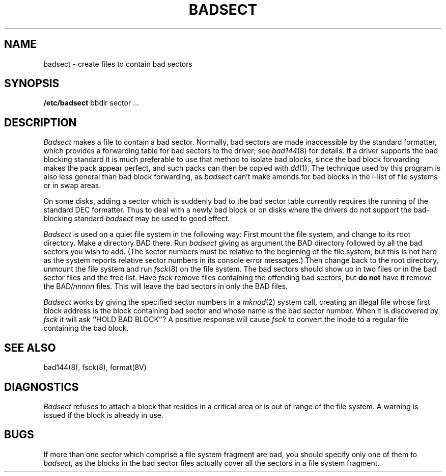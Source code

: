 .TH BADSECT 8 "25 February 1983"
.UC 4
.SH NAME
badsect \- create files to contain bad sectors
.SH SYNOPSIS
.B /etc/badsect
bbdir sector ...
.SH DESCRIPTION
.I Badsect
makes a file to contain a bad sector.  Normally, bad sectors
are made inaccessible by the standard formatter, which provides
a forwarding table for bad sectors to the driver; see
.IR bad144 (8)
for details.
If a driver supports the bad blocking standard it is much preferable to
use that method to isolate bad blocks, since the bad block forwarding
makes the pack appear perfect, and such packs can then be copied with
.IR dd (1).
The technique used by this program is also less general than
bad block forwarding, as
.I badsect
can't make amends for
bad blocks in the i-list of file systems or in swap areas.
.PP
On some disks,
adding a sector which is suddenly bad to the bad sector table
currently requires the running of the standard DEC formatter.
Thus to deal with a newly bad block
or on disks where the drivers
do not support the bad-blocking standard 
.I badsect
may be used to good effect.
.PP
.I Badsect
is used on a quiet file system in the following way:
First mount the file system, and change to its root directory.
Make a directory BAD there.  Run
.I badsect
giving as argument the BAD directory followed by
all the bad sectors you wish to add.
(The sector numbers must be relative to the beginning of
the file system, but this is not hard as the system reports
relative sector numbers in its console error messages.)
Then change back to the root directory, unmount the file system
and run
.IR fsck (8)
on the file system.  The bad sectors should show up in two files
or in the bad sector files and the free list.  Have
.I fsck
remove files containing the offending bad sectors, but 
.B "do not"
have it remove the BAD/\fInnnnn\fR files.
This will leave the bad sectors in only the BAD files.
.PP
.I Badsect
works by giving the specified sector numbers in a
.IR mknod (2)
system call,
creating an illegal file whose first block address is the block containing
bad sector and whose name is the bad sector number.
When it is discovered by 
.I fsck
it will ask ``HOLD BAD BLOCK''?
A positive response will cause 
.I fsck
to convert the inode to a regular file containing the bad block.
.SH SEE ALSO
bad144(8),
fsck(8),
format(8V)
.SH DIAGNOSTICS
.I Badsect
refuses to attach a block that
resides in a critical area or is out of range of the file system.
A warning is issued if the block is already in use.
.SH BUGS
If more than one sector which comprise a file system fragment are bad,
you should specify only one of them to
.I badsect,
as the blocks in the bad sector files actually cover all the sectors in a
file system fragment.
